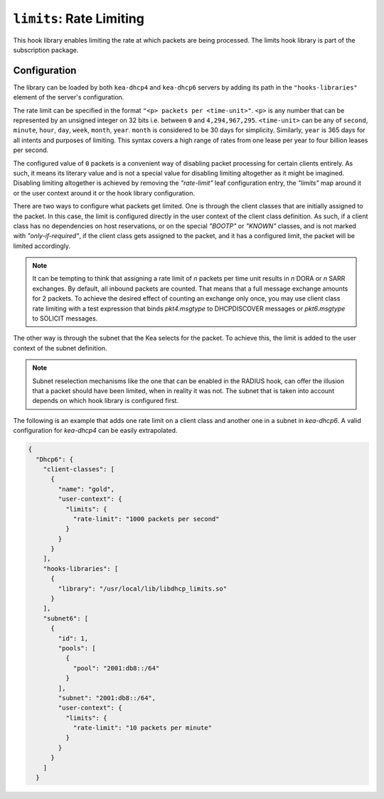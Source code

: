 .. _hooks-limits:

``limits``: Rate Limiting
=========================

This hook library enables limiting the rate at which packets are being processed.
The limits hook library is part of the subscription package.

Configuration
~~~~~~~~~~~~~

The library can be loaded by both ``kea-dhcp4`` and ``kea-dhcp6`` servers by adding its path in the
``"hooks-libraries"`` element of the server's configuration.

The rate limit can be specified in the format ``"<p> packets per <time-unit>"``. ``<p>`` is any
number that can be represented by an unsigned integer on 32 bits i.e. between ``0`` and
``4,294,967,295``. ``<time-unit>`` can be any of ``second``, ``minute``, ``hour``, ``day``,
``week``, ``month``, ``year``. ``month`` is considered to be 30 days for simplicity. Similarly,
``year`` is 365 days for all intents and purposes of limiting. This syntax covers a high range of
rates from one lease per year to four billion leases per second.

The configured value of ``0`` packets is a convenient way of disabling packet processing for certain clients entirely. As such, it means its literary value and is not a special value for disabling
limiting altogether as it might be imagined. Disabling limiting altogether is achieved by removing
the `"rate-limit"` leaf configuration entry, the `"limits"` map around it or the user context around
it or the hook library configuration.

There are two ways to configure what packets get limited. One is through the client classes that are
initially assigned to the packet. In this case, the limit is configured directly in the user context
of the client class definition. As such, if a client class has no dependencies on host reservations,
or on the special `"BOOTP"` or `"KNOWN"` classes, and is not marked with `"only-if-required"`, if
the client class gets assigned to the packet, and it has a configured limit, the packet will be
limited accordingly.

.. note::

    It can be tempting to think that assigning a rate limit of `n` packets per time unit results in
    `n` DORA or `n` SARR exchanges. By default, all inbound packets are counted. That means that
    a full message exchange amounts for 2 packets. To achieve the desired effect of counting an
    exchange only once, you may use client class rate limiting with a test expression that binds
    `pkt4.msgtype` to DHCPDISCOVER messages or `pkt6.msgtype` to SOLICIT messages.

The other way is through the subnet that the Kea selects for the packet. To achieve this, the limit
is added to the user context of the subnet definition.

.. note::

    Subnet reselection mechanisms like the one that can be enabled in the RADIUS hook, can offer the
    illusion that a packet should have been limited, when in reality it was not. The subnet that is
    taken into account depends on which hook library is configured first.

The following is an example that adds one rate limit on a client class and another one in a subnet
in `kea-dhcp6`. A valid configuration for `kea-dhcp4` can be easily extrapolated.

.. code-block:: json

    {
      "Dhcp6": {
        "client-classes": [
          {
            "name": "gold",
            "user-context": {
              "limits": {
                "rate-limit": "1000 packets per second"
              }
            }
          }
        ],
        "hooks-libraries": [
          {
            "library": "/usr/local/lib/libdhcp_limits.so"
          }
        ],
        "subnet6": [
          {
            "id": 1,
            "pools": [
              {
                "pool": "2001:db8::/64"
              }
            ],
            "subnet": "2001:db8::/64",
            "user-context": {
              "limits": {
                "rate-limit": "10 packets per minute"
              }
            }
          }
        ]
      }
